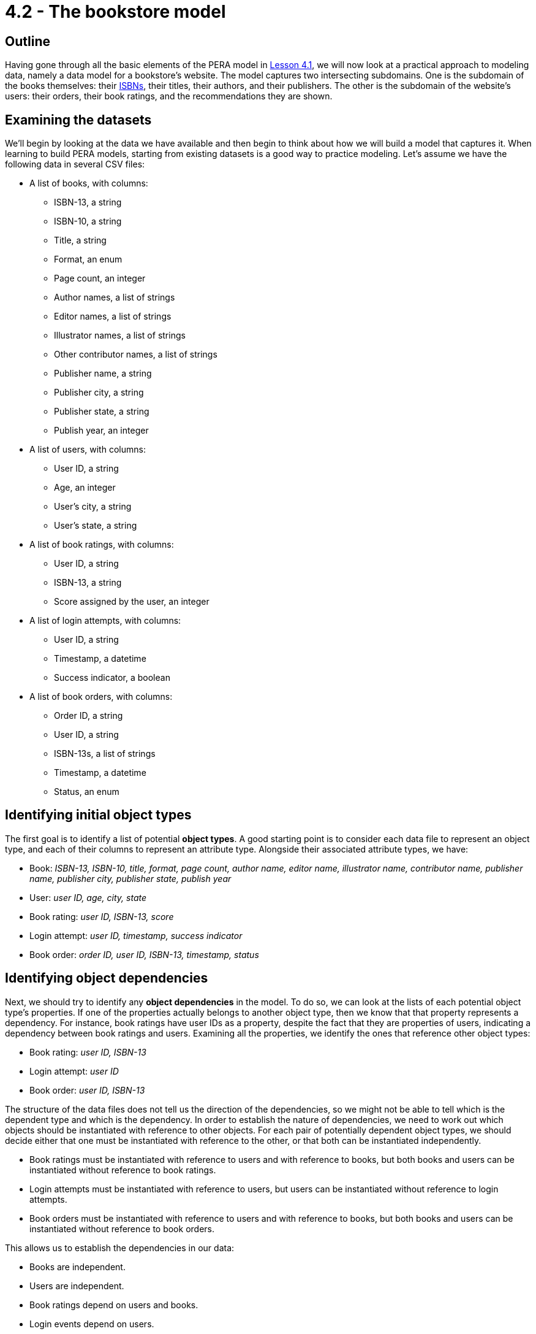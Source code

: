 = 4.2 - The bookstore model

== Outline

Having gone through all the basic elements of the PERA model in xref:learn::4-designing-schemas/4.1-conceptual-modeling.adoc[Lesson 4.1], we will now look at a practical approach to modeling data, namely a data model for a bookstore's website. The model captures two intersecting subdomains. One is the subdomain of the books themselves: their https://en.wikipedia.org/wiki/ISBN[ISBNs], their titles, their authors, and their publishers. The other is the subdomain of the website's users: their orders, their book ratings, and the recommendations they are shown.

== Examining the datasets

We'll begin by looking at the data we have available and then begin to think about how we will build a model that captures it. When learning to build PERA models, starting from existing datasets is a good way to practice modeling. Let's assume we have the following data in several CSV files:

* A list of books, with columns:
** ISBN-13, a string
** ISBN-10, a string
** Title, a string
** Format, an enum
** Page count, an integer
** Author names, a list of strings
** Editor names, a list of strings
** Illustrator names, a list of strings
** Other contributor names, a list of strings
** Publisher name, a string
** Publisher city, a string
** Publisher state, a string
** Publish year, an integer
* A list of users, with columns:
** User ID, a string
** Age, an integer
** User's city, a string
** User's state, a string
* A list of book ratings, with columns:
** User ID, a string
** ISBN-13, a string
** Score assigned by the user, an integer
* A list of login attempts, with columns:
** User ID, a string
** Timestamp, a datetime
** Success indicator, a boolean
* A list of book orders, with columns:
** Order ID, a string
** User ID, a string
** ISBN-13s, a list of strings
** Timestamp, a datetime
** Status, an enum

== Identifying initial object types

The first goal is to identify a list of potential *object types*. A good starting point is to consider each data file to represent an object type, and each of their columns to represent an attribute type. Alongside their associated attribute types, we have:

* Book: _ISBN-13, ISBN-10, title, format, page count, author name, editor name, illustrator name, contributor name, publisher name, publisher city, publisher state, publish year_
* User: _user ID, age, city, state_
* Book rating: _user ID, ISBN-13, score_
* Login attempt: _user ID, timestamp, success indicator_
* Book order: _order ID, user ID, ISBN-13, timestamp, status_

== Identifying object dependencies

Next, we should try to identify any *object dependencies* in the model. To do so, we can look at the lists of each potential object type's properties. If one of the properties actually belongs to another object type, then we know that that property represents a dependency. For instance, book ratings have user IDs as a property, despite the fact that they are properties of users, indicating a dependency between book ratings and users. Examining all the properties, we identify the ones that reference other object types:

* Book rating: _user ID, ISBN-13_
* Login attempt: _user ID_
* Book order: _user ID, ISBN-13_

The structure of the data files does not tell us the direction of the dependencies, so we might not be able to tell which is the dependent type and which is the dependency. In order to establish the nature of dependencies, we need to work out which objects should be instantiated with reference to other objects. For each pair of potentially dependent object types, we should decide either that one must be instantiated with reference to the other, or that both can be instantiated independently.

* Book ratings must be instantiated with reference to users and with reference to books, but both books and users can be instantiated without reference to book ratings.
* Login attempts must be instantiated with reference to users, but users can be instantiated without reference to login attempts.
* Book orders must be instantiated with reference to users and with reference to books, but both books and users can be instantiated without reference to book orders.

This allows us to establish the dependencies in our data:

* Books are independent.
* Users are independent.
* Book ratings depend on users and books.
* Login events depend on users.
* Book orders depend on users and books.

== Distinguishing entities and relations

Recalling the fundamentals of the PERA model, objects that depend on other objects are relations, whereas objects that have no dependencies are entities. This tells us that `rating`, `login`, and `order` are *relation types*, while `book` and `user` are *entity types*. The next step is to identify the *roles* that each relation types relates.

We know that `rating` needs two roles, one played by the user that does the rating and one played by the book that is rated. We will choose to call these roles `rater` and `rated` respectively. In general, role names should be chosen based on the name of the parent relation type, not the names of any roleplayers. This is because we could later use the relation type to model a relationship between other objects if the data domain is extended, for instance a critic that rates a movie. Naming the roles independently of the roleplayers allows us to reuse existing relation types, maximising the polymorphic features of the model.

Moving onto `login`, we find that it only needs one role played by the user logging in. This is absolutely fine in the PERA model, and means that `login` is a *unary relation type*, in contrast to `rating` which is a *binary relation type*. Unary relations are an excellent way to model events concerning a single object, such as a login of a user, a promotion of an employee, or a ticket raised by a customer. We will choose to call the role `subject`, which allows us to extend the model in the future to describe login events for objects other than users.

Finally, we turn to `order`. Like `rating`, it is a binary relation type with one role played by the user placing the order and one played by the book(s) being ordered. We will call them `buyer` and `product` respectively. It may seem strange to use a binary relation type when an order could be for multiple books, however, when designing a PERA model, we care primarily about the number of roles rather than the number of roleplayers. When we instantiate `order`, it will be easy to have the `product` role be played by _multiple_ books. As a result, `order` is a *variadic relation type*. In the PERA diagram, we express this with a cardinality annotation to indicate that the role can be played more than once.

== An initial data model

This is a great start to our model. Let's see what the diagram looks like.

image::pera-diagrams/bookstore-diagram-version-1.png[role=framed, width = 75%, link=self]

We've only included cardinality notation where necessary for clarity, indicating that a book can have multiple author names, editor names, illustrator names, and contributor names, and that orders can have multiple books playing the role of `product`. Notice that we have used the same `id` attribute type to represent user IDs and order IDs, and the same `timestamp` attribute type to represent order timestamps and login timestamps! This is thanks to the PERA models dependently typed attributes, which allows us to have multiple object types implement the ownership interface of the same attribute type independently. As with reusing roles, reusing attribute ownerships maximises the polymorphic features of the model. We should do this wherever possible (and sensible) to give the model greater polymorphic querying capabilities when we implement the model in TypeDB, as will be seen in xref:learn::5-pattern-based-querying/5.3-polymorphic-data-patterns.adoc[Lesson 5.3].

The model is functional, and we could go ahead and implement it immediately, but there is still a lot of room for improvement. If we want to be able to take advantage of TypeDB's polymorphic querying, we're going to need to build more polymorphism into our model. Currently, for instance, if we wanted to query a contributor's involvement in a book, we'd have to explicitly query the `author name`, `editor name`, `illustrator name`, and `contributor name` attributes of `book`, and if we added a new type of contributor, we'd need to modify all of our queries.

== Identifying hidden object types

When working on the first iteration, we crudely mapped the data files onto object types, but there may be more object types in the model. Once again, we should examine the attribute types owned by each object type and try to find those that are actually properties of other objects, thus indicating a dependency. The attributes of `book` are a good place to start, as there seem to be an abnormally high number of them compared to the other object types. Doing so, we find that author names, editor names, illustrator names, and contributor names are not in fact properties of books, but properties of authors, editors, illustrators, and contributors! Likewise, publisher names, publisher cities, and publisher states are properties of publishers rather than books! Let's consider five new object types:

* Author: _name_
* Editor: _name_
* Illustrator: _name_
* Contributor: _name_
* Publisher: _name_, _city name_, _state name_

We know that each of these object types must be involved in a dependency with `book`, but we do not yet know the nature of those dependencies. If we consider these object types in isolation of the bookstore domain, then it makes sense that a book should depend on these things. After all, a book cannot exist without at least one person to write it and someone to publish it. Perhaps we should change `book` to be a relation type. But if we take this approach, we will not be able to instantiate books without at least one contributor and publisher. In the domain of our bookstore, this would present a difficulty. What if we had a book with anonymous authors? Or a self-published book? What if we simply didn't have this information available but still wanted to list a book in the database? Really, we want to be able to instantiate books without reference to these things, meaning that they should remain entity types. This is unlike the cases of `rating`, `login`, and `order`, where we really do want to prevent these types from being instantiated without the necessary roleplayers to prevent corrupt or meaningless data.

If books are independent, then does that mean that these new object types should depend on `book`? That also doesn't work in the bookstore domain. We could easily envision a situation where we'd want to instantiate any one of these object types without reference to a book, so these new types must also be *entity types*. If this is the case, then in order to model the dependencies between them and `book`, which are both entity types, we will need to create new *relation types* to describe the dependencies. We will call them `contribution` and `publishing`. Let's look at the updated diagram.

image::pera-diagrams/bookstore-diagram-version-2.png[role=framed, width = 75%, link=self]

Here we have reused the attribute types `city name` and `state name` to good effect. We also have multiple types implementing the `contributor` role of `contribution`, in the same way that `user` and `order` both implement ownership of `id`. Recall that we care about the number of roles rather than roleplayers, so this is still a binary relation type as it has two roles. A given instance of `contribution` will relate a book to only one of an author, an editor, an illustrator, or a contributor. It is also worth noting that the entity type `publisher` plays a role of the same name: `publisher`. While role names should be always chosen based on the name of the relation rather than the those of the roleplayers, it may sometimes be the case that the role and roleplayer end up having the same name anyway, especially if only one type can play the role. If the name of the role and roleplayer both feel correct, special efforts should not be made to ensure they have different names, as suboptimal naming choices will lead to a more confusing model.

== Composition over inheritance

This iteration of the model is looking better, but there's a serious problem with it. What would we do if we had someone who was both an author _and_ an editor? Such a thing is quite common in publishing. Really the terms "author", "editor", "illustrator", and "other contributor" do not inherently describe a contributor to a book, but rather _roles_ they fulfill, which suggests that these terms should in fact be roles in relations! So, we will instead have a single *entity type* `contributor` that owns `name` and plays the *roles* `contributor`, `author`, `editor`, and `illustrator` in relation types `contribution`, `authorship`, `editing`, and `illustration` respectively. This will allow us to have people who can contribute to different books (or the same book) in different ways.

[IMPORTANT]
====
A data instance can only have a single type. If a concept displays multiple simultaneous capabilities, for example a person being an author and an editor, then this indicates that the concept should be modeled as a single type implementing multiple interfaces, rather than as multiple types. This is in line with the OOP principle of https://en.wikipedia.org/wiki/Composition_over_inheritance[composition over inheritance].
====

image::pera-diagrams/bookstore-diagram-version-3.png[role=framed, width = 75%, link=self]

== Repositioning attributes

We've almost finished correctly allocating our attribute types. There are now only three that are misplaced: `city name`, `state name`, and `publish year`. The names of cities and states are properties of those cities and states, rather than of users and publishers as our model currently indicates. To solve this, we will create two new object types `city` and `state`, which are in some kind of dependency with `user` and `publisher`. Once again considering the dependencies in isolation of the domain, it seems that every user and publisher would need to be located in a city and a state, but this does not apply within the bookstore domain, in which we could feasibly have users and publishers with unknown locations. As cities and states do not depend on users and publishers, they will be *entity types*, and we will again need to create a new *relation type* to capture the dependency between them. We will call it `location` and give it two roles: `located` played by users and publishers, and `place` played by `city` and `state`.

Turning to `publish year`, we have now introduced a `publishing` relation type, but `publish year` was previously made a property of `book`. Naturally, the year a book was published is more accurately a property of the publishing rather than the book itself. To resolve this, we will simply replace the `publish year` attribute type owned by `book` with a `year` attribute type owned by `publishing`.

We can take this approach further. Recall that publisher name, city, and state are listed in the data file for books on a per-book basis, so it is possible for two books to have the same publisher name but different cities and states. If we examine the data, we will find this is indeed the case. This is quite common in the publishing industry, as publishers often have multiple offices around the world, and books will list the specific offices that published them. As such, the city and state name are dependent on both the book and publisher rather than just the publisher. To account for this, we will have the `publishing` relation type, which has those exact dependencies, play the role of `located` rather than `publisher` itself. This will still allow us to query the locations of publishers, but also gives us the ability to query the specific locations that published particular books.

image::pera-diagrams/bookstore-diagram-version-4.png[role=framed, width = 75%, link=self]

== Building type hierarchies

So far, we haven't made use of subtyping at all, but there are some parts of the model that could be significantly improved by doing so. When iterating on a data model, it is good practice to go through and consider if any types should have a common supertype, as this will optimise the model's polymorphic querying capabilities. To begin with, we will look at ISBN-13s and ISBN-10s. Both are obviously kinds of ISBN, so it makes sense to create a *supertype* `isbn` of `isbn-13` and `isbn-10`. This supertype must be *abstract*, as explained in xref:learn::4-designing-schemas/4.1-conceptual-modeling.adoc[Lesson 4.1]. This does make sense, as any ISBN is necessarily either an ISBN-13 or an ISBN-10. We cannot have an ISBN that is neither of those two kinds.

Next, we will consider cities and states. Both are kinds of places! Not only that, but they have exactly the same capabilities, specifically owning `name` and playing `place` in `location`. If two types are conceptually alike and also have similar capabilities, it is a good sign that they should be in a type hierarchy. We will create a new entity type `place` and make `city` and `state` its *subtypes*. Then, we will reassign ownership of `name` and playing of `place` (the role) to the new entity type `place`. Unlike with attribute supertypes, object supertypes do not need to be abstract, but we will make `place` *abstract* too. This is because every place must be either a city or a state, or perhaps some other specific kind of place that we haven't yet modeled (maybe a continent or a street). It is not possible to have something that is _just_ a place, so the idea of a place is an abstract concept.

[IMPORTANT]
=====
A type should only be considered a subtype of another type if every instance of the subtype is _necessarily_ an instance of the supertype. For instance, every city is necessarily a place, and every ISBN-13 is necessarily an ISBN. If this is not the case, then subtyping is likely a poor modeling choice for that part of the model.
=====

This is also a good opportunity to make a slight modification to the model. If we have `place` also play the role of `located` in `location`, then we will be able to use the `location` relation type to model places being located in other places, for example a city being located in a state! This will give us enormous expressive power later on, as we will be able to make use of reasoning to determine locations transitively in Lesson 8.4 (coming soon).

image::pera-diagrams/bookstore-diagram-version-5.png[role=framed, width = 75%, link=self]

== Identifying types stored as data

Now looking at the properties of books, there is one property that is different from the others: the format. ISBNs, titles, and page counts have fairly arbitrary values over large ranges, but formats have only a small range of enumerated values: "paperback", "hardback", and "ebook". In this model, we are using ISBNs as unique identifiers for books, and different editions of the same work will have different ISBNs, so each book will only have a single format. Really, when we use the term "book" in this domain, we mean "[edition of a] book". Paperbacks, hardbacks, and ebooks are all kinds of books, so it makes sense that these should be subtypes!

Because of the lack of subtyping in other data modeling paradigms, types are often stored as properties. In this case, the book format has been stored as a column of values in the data file for books and is _structurally_ indistinguishable from the other columns. When a property of an object must have exactly one value, and the permitted values are in a small enumerated range, this is often a strong sign of a type being stored as a property. This is not always the case, and it is still essential to assess the possibility critically in the context of the data domain.

With this in mind, every paperback, hardback, and ebook is necessarily a book, and no book can be more than one of these types, so subtyping is an appropriate choice in this case. We will make several new *subtypes* of `book`: `paperback`, `hardback`, and `ebook`. We will also make `book` abstract, because we cannot have a book without a specific format. There is a subtle difference in the approach we have taken here. With ISBNs and places, we created a supertype to group the existing subtypes, whereas with books we have created subtypes based on an existing supertype. Either approach is valid, and sometimes one is easier to adopt than the other. We should look for both kinds of opportunity to introduce type hierarchies into our models.

== Relation type hierarchies

Finally, we will consider the relation types `contribution`, `authorship`, `editing`, and `illustration`. Like `city` and `state`, they have very similar capabilities in the model: all serve to link a book to a contributor. In fact, in an earlier iteration of the model, we did this with a single `contribution` relation type. Clearly, we might consider authorships, editings, and illustrations, to be specific kinds of contribution, and so we could model them with a type hierarchy. We will make `authorship`, `editing`, and `illustration` subtypes of `contribution`.

When building relation type hierarchies, there are additional considerations regarding the way roles will work. By default, the subtypes of a relation type inherit all of its roles. A subtype can also extend the set of roles by introducing new roles that the supertype does not have. We can also specialize roles inherited from the parent relation by overriding them. We will not go into great detail now on the mechanics of role inheritance now, as it is one of the more complex features of the PERA model. We will explore this topic more thoroughly in xref:learn::4-designing-schemas/4.4-defining-relation-types.adoc[Lesson 4.4]. For now, we will make use of both *role inheritance* and *role overriding*. The subtypes `authorship`, `editing`, and `illustration` each inherit the roles `work` and `contributor` from `contribution`. We will allow `work` to be inherited, but override `contributor` with the more specialized role names `author`, `editor`, and `illustrator`. This allows us to instantiate four types of contribution relation:

* `contribution`, depending on `work` and `contributor`
* `authorship`, depending on `work` and `author`
* `editing`, depending on `work` and `editor`
* `illustration`, depending on `work` and `illustrator`

We have chosen to make `contribution` concrete rather than abstract. This is because our data includes references to miscellaneous contributions that aren't more specifically described, so we need a relation type to serve as a catch-all.

== The final model

Our data model for the bookstore website is now complete.

image::pera-diagrams/bookstore-diagram-final.png[role=framed, width = 75%, link=self]

All the attribute types seem to be correctly placed, and there are no obvious opportunities to introduce more type hierarchies. We can always return to the model in the future and iterate further on it, for instance if more data becomes available that we would like to integrate into the model. TypeDB allows for schemas to be easily mutated with data in place, and only extending the schema is particularly trivial. This will be explored in a future guide.
